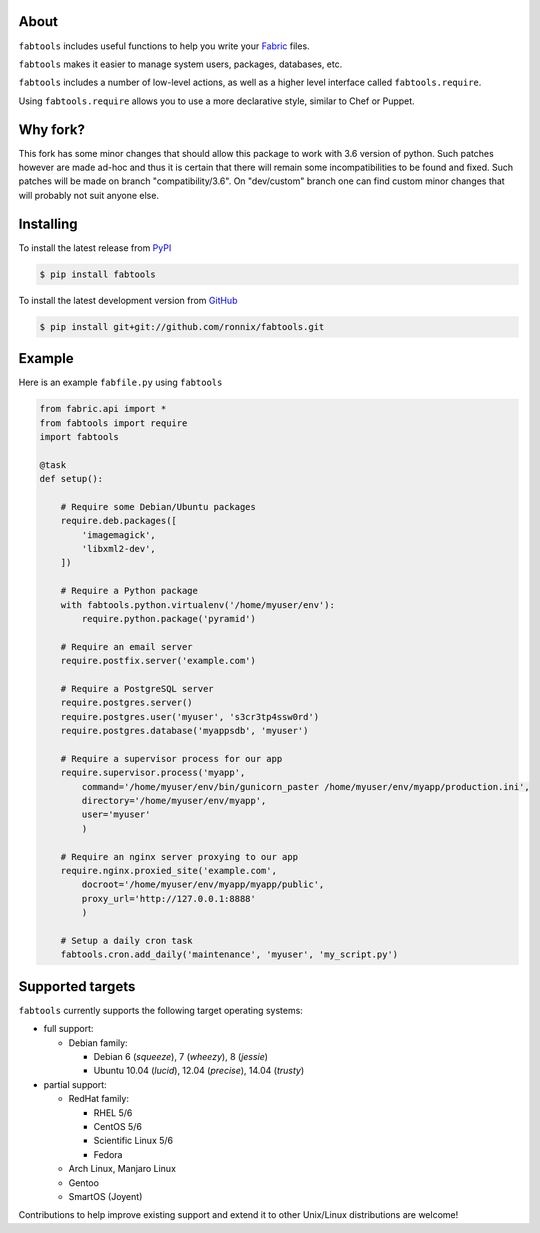 About
=====

``fabtools`` includes useful functions to help you write your `Fabric <http://fabfile.org/>`_ files.

``fabtools`` makes it easier to manage system users, packages, databases, etc.

``fabtools`` includes a number of low-level actions, as well as a higher level interface called ``fabtools.require``.

Using ``fabtools.require`` allows you to use a more declarative style, similar to Chef or Puppet.

Why fork?
=========
This fork has some minor changes that should allow this package to work
with 3.6 version of python. Such patches however are made ad-hoc and thus
it is certain that there will remain  some incompatibilities
to be found and fixed.
Such patches will be made on branch "compatibility/3.6".
On "dev/custom" branch one can find custom minor changes that will probably
not suit anyone else.

Installing
==========

To install the latest release from `PyPI <http://pypi.python.org/pypi/fabtools>`_

.. code-block:: console

    $ pip install fabtools

To install the latest development version from `GitHub <https://github.com/ronnix/fabtools>`_

.. code-block:: console

    $ pip install git+git://github.com/ronnix/fabtools.git

Example
=======

Here is an example ``fabfile.py`` using ``fabtools``

.. code-block:: python

    from fabric.api import *
    from fabtools import require
    import fabtools

    @task
    def setup():

        # Require some Debian/Ubuntu packages
        require.deb.packages([
            'imagemagick',
            'libxml2-dev',
        ])

        # Require a Python package
        with fabtools.python.virtualenv('/home/myuser/env'):
            require.python.package('pyramid')

        # Require an email server
        require.postfix.server('example.com')

        # Require a PostgreSQL server
        require.postgres.server()
        require.postgres.user('myuser', 's3cr3tp4ssw0rd')
        require.postgres.database('myappsdb', 'myuser')

        # Require a supervisor process for our app
        require.supervisor.process('myapp',
            command='/home/myuser/env/bin/gunicorn_paster /home/myuser/env/myapp/production.ini',
            directory='/home/myuser/env/myapp',
            user='myuser'
            )

        # Require an nginx server proxying to our app
        require.nginx.proxied_site('example.com',
            docroot='/home/myuser/env/myapp/myapp/public',
            proxy_url='http://127.0.0.1:8888'
            )

        # Setup a daily cron task
        fabtools.cron.add_daily('maintenance', 'myuser', 'my_script.py')

Supported targets
=================

``fabtools`` currently supports the following target operating systems:

- full support:

  - Debian family:

    - Debian 6 (*squeeze*), 7 (*wheezy*), 8 (*jessie*)
    - Ubuntu 10.04 (*lucid*), 12.04 (*precise*), 14.04 (*trusty*)

- partial support:

  - RedHat family:

    - RHEL 5/6
    - CentOS 5/6
    - Scientific Linux 5/6
    - Fedora

  - Arch Linux, Manjaro Linux

  - Gentoo

  - SmartOS (Joyent)

Contributions to help improve existing support and extend it to other
Unix/Linux distributions are welcome!
